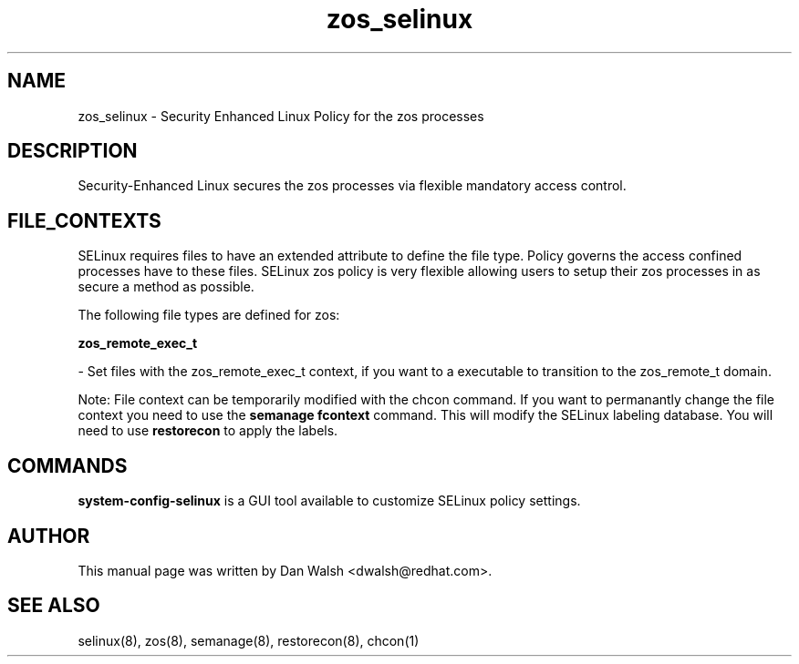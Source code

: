 .TH  "zos_selinux"  "8"  "20 Feb 2012" "dwalsh@redhat.com" "zos Selinux Policy documentation"
.SH "NAME"
zos_selinux \- Security Enhanced Linux Policy for the zos processes
.SH "DESCRIPTION"

Security-Enhanced Linux secures the zos processes via flexible mandatory access
control.  
.SH FILE_CONTEXTS
SELinux requires files to have an extended attribute to define the file type. 
Policy governs the access confined processes have to these files. 
SELinux zos policy is very flexible allowing users to setup their zos processes in as secure a method as possible.
.PP 
The following file types are defined for zos:


.EX
.B zos_remote_exec_t 
.EE

- Set files with the zos_remote_exec_t context, if you want to a executable to transition to the zos_remote_t domain.

Note: File context can be temporarily modified with the chcon command.  If you want to permanantly change the file context you need to use the 
.B semanage fcontext 
command.  This will modify the SELinux labeling database.  You will need to use
.B restorecon
to apply the labels.

.SH "COMMANDS"

.PP
.B system-config-selinux 
is a GUI tool available to customize SELinux policy settings.

.SH AUTHOR	
This manual page was written by Dan Walsh <dwalsh@redhat.com>.

.SH "SEE ALSO"
selinux(8), zos(8), semanage(8), restorecon(8), chcon(1)
